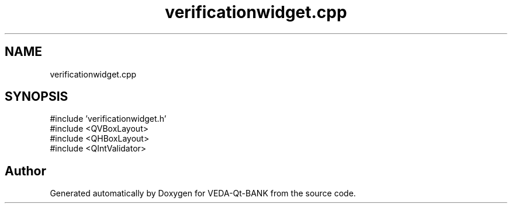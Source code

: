 .TH "verificationwidget.cpp" 3 "VEDA-Qt-BANK" \" -*- nroff -*-
.ad l
.nh
.SH NAME
verificationwidget.cpp
.SH SYNOPSIS
.br
.PP
\fR#include 'verificationwidget\&.h'\fP
.br
\fR#include <QVBoxLayout>\fP
.br
\fR#include <QHBoxLayout>\fP
.br
\fR#include <QIntValidator>\fP
.br

.SH "Author"
.PP 
Generated automatically by Doxygen for VEDA-Qt-BANK from the source code\&.
